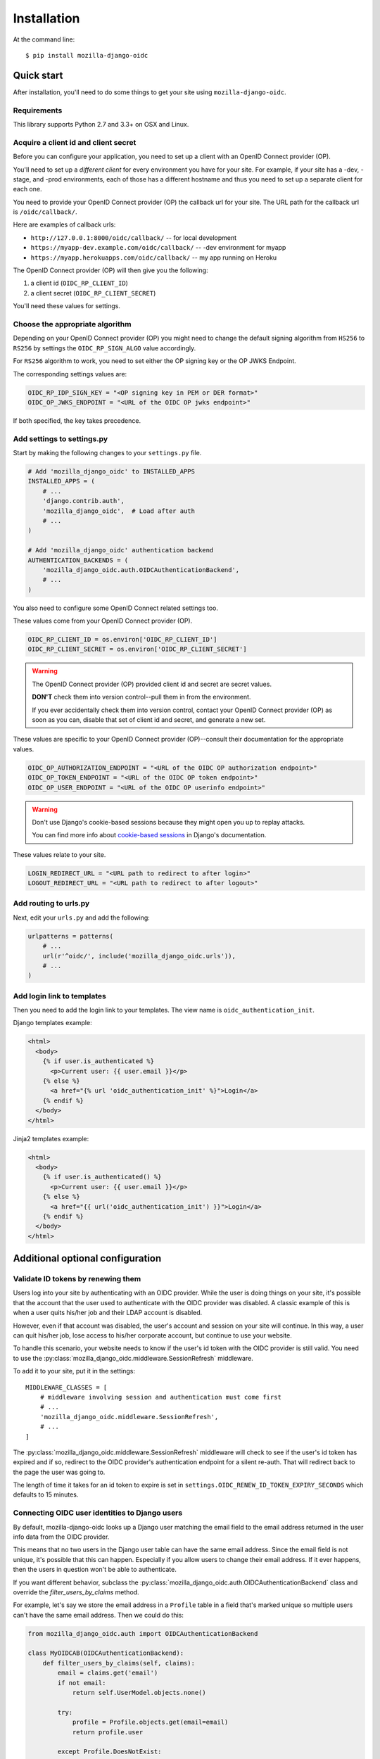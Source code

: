 ============
Installation
============

At the command line::

    $ pip install mozilla-django-oidc


Quick start
===========

After installation, you'll need to do some things to get your site using
``mozilla-django-oidc``.


Requirements
------------

This library supports Python 2.7 and 3.3+ on OSX and Linux.


Acquire a client id and client secret
-------------------------------------

Before you can configure your application, you need to set up a client with an
OpenID Connect provider (OP).

You'll need to set up a *different client* for every environment you have for
your site. For example, if your site has a -dev, -stage, and -prod environments,
each of those has a different hostname and thus you need to set up a separate
client for each one.

You need to provide your OpenID Connect provider (OP) the callback url for your
site. The URL path for the callback url is ``/oidc/callback/``.

Here are examples of callback urls:

* ``http://127.0.0.1:8000/oidc/callback/`` -- for local development
* ``https://myapp-dev.example.com/oidc/callback/`` -- -dev environment for myapp
* ``https://myapp.herokuapps.com/oidc/callback/`` -- my app running on Heroku

The OpenID Connect provider (OP) will then give you the following:

1. a client id (``OIDC_RP_CLIENT_ID``)
2. a client secret (``OIDC_RP_CLIENT_SECRET``)

You'll need these values for settings.

Choose the appropriate algorithm
--------------------------------

Depending on your OpenID Connect provider (OP) you might need to change the
default signing algorithm from ``HS256`` to ``RS256`` by settings the
``OIDC_RP_SIGN_ALGO`` value accordingly.

For ``RS256`` algorithm to work, you need to set either the OP signing key or
the OP JWKS Endpoint.

The corresponding settings values are:

.. code-block:: python

    OIDC_RP_IDP_SIGN_KEY = "<OP signing key in PEM or DER format>"
    OIDC_OP_JWKS_ENDPOINT = "<URL of the OIDC OP jwks endpoint>"

If both specified, the key takes precedence.

Add settings to settings.py
---------------------------

Start by making the following changes to your ``settings.py`` file.

.. code-block:: python

   # Add 'mozilla_django_oidc' to INSTALLED_APPS
   INSTALLED_APPS = (
       # ...
       'django.contrib.auth',
       'mozilla_django_oidc',  # Load after auth
       # ...
   )

   # Add 'mozilla_django_oidc' authentication backend
   AUTHENTICATION_BACKENDS = (
       'mozilla_django_oidc.auth.OIDCAuthenticationBackend',
       # ...
   )

You also need to configure some OpenID Connect related settings too.

These values come from your OpenID Connect provider (OP).

.. code-block:: python

   OIDC_RP_CLIENT_ID = os.environ['OIDC_RP_CLIENT_ID']
   OIDC_RP_CLIENT_SECRET = os.environ['OIDC_RP_CLIENT_SECRET']


.. warning::
   The OpenID Connect provider (OP) provided client id and secret are secret
   values.

   **DON'T** check them into version control--pull them in from the environment.

   If you ever accidentally check them into version control, contact your OpenID
   Connect provider (OP) as soon as you can, disable that set of client id and
   secret, and generate a new set.


These values are specific to your OpenID Connect provider (OP)--consult their
documentation for the appropriate values.

.. code-block:: python

   OIDC_OP_AUTHORIZATION_ENDPOINT = "<URL of the OIDC OP authorization endpoint>"
   OIDC_OP_TOKEN_ENDPOINT = "<URL of the OIDC OP token endpoint>"
   OIDC_OP_USER_ENDPOINT = "<URL of the OIDC OP userinfo endpoint>"


.. warning::
   Don't use Django's cookie-based sessions because they might open you up to
   replay attacks.

   You can find more info about `cookie-based sessions`_ in Django's documentation.

.. _cookie-based sessions: https://docs.djangoproject.com/en/1.11/topics/http/sessions/#using-cookie-based-sessions


These values relate to your site.

.. code-block:: python

   LOGIN_REDIRECT_URL = "<URL path to redirect to after login>"
   LOGOUT_REDIRECT_URL = "<URL path to redirect to after logout>"


Add routing to urls.py
----------------------

Next, edit your ``urls.py`` and add the following:

.. code-block:: python

   urlpatterns = patterns(
       # ...
       url(r'^oidc/', include('mozilla_django_oidc.urls')),
       # ...
   )


Add login link to templates
---------------------------

Then you need to add the login link to your templates. The view name is
``oidc_authentication_init``.

Django templates example:

.. code-block:: html+django

   <html>
     <body>
       {% if user.is_authenticated %}
         <p>Current user: {{ user.email }}</p>
       {% else %}
         <a href="{% url 'oidc_authentication_init' %}">Login</a>
       {% endif %}
     </body>
   </html>


Jinja2 templates example:

.. code-block:: html+jinja

   <html>
     <body>
       {% if user.is_authenticated() %}
         <p>Current user: {{ user.email }}</p>
       {% else %}
         <a href="{{ url('oidc_authentication_init') }}">Login</a>
       {% endif %}
     </body>
   </html>


Additional optional configuration
=================================

Validate ID tokens by renewing them
-----------------------------------

Users log into your site by authenticating with an OIDC provider. While the user
is doing things on your site, it's possible that the account that the user used
to authenticate with the OIDC provider was disabled. A classic example of this
is when a user quits his/her job and their LDAP account is disabled.

However, even if that account was disabled, the user's account and session on
your site will continue. In this way, a user can quit his/her job, lose access to
his/her corporate account, but continue to use your website.

To handle this scenario, your website needs to know if the user's id token with
the OIDC provider is still valid. You need to use the
:py:class:`mozilla_django_oidc.middleware.SessionRefresh` middleware.

To add it to your site, put it in the settings::

    MIDDLEWARE_CLASSES = [
        # middleware involving session and authentication must come first
        # ...
        'mozilla_django_oidc.middleware.SessionRefresh',
        # ...
    ]


The :py:class:`mozilla_django_oidc.middleware.SessionRefresh` middleware will
check to see if the user's id token has expired and if so, redirect to the OIDC
provider's authentication endpoint for a silent re-auth. That will redirect back
to the page the user was going to.

The length of time it takes for an id token to expire is set in
``settings.OIDC_RENEW_ID_TOKEN_EXPIRY_SECONDS`` which defaults to 15 minutes.


Connecting OIDC user identities to Django users
-----------------------------------------------

By default, mozilla-django-oidc looks up a Django user matching the email field
to the email address returned in the user info data from the OIDC provider.

This means that no two users in the Django user table can have the same email
address. Since the email field is not unique, it's possible that this can
happen. Especially if you allow users to change their email address. If it ever
happens, then the users in question won't be able to authenticate.

If you want different behavior, subclass the
:py:class:`mozilla_django_oidc.auth.OIDCAuthenticationBackend` class and
override the `filter_users_by_claims` method.

For example, let's say we store the email address in a ``Profile`` table
in a field that's marked unique so multiple users can't have the same
email address. Then we could do this:

.. code-block:: python

   from mozilla_django_oidc.auth import OIDCAuthenticationBackend

   class MyOIDCAB(OIDCAuthenticationBackend):
       def filter_users_by_claims(self, claims):
           email = claims.get('email')
           if not email:
               return self.UserModel.objects.none()

           try:
               profile = Profile.objects.get(email=email)
               return profile.user

           except Profile.DoesNotExist:
               return self.UserModel.objects.none()


Then you'd use the Python dotted path to that class in the
``settings.AUTHENTICATION_BACKENDS`` instead of
``mozilla_django_oidc.auth.OIDCAuthenticationBackend``.


Creating Django users
---------------------

Generating usernames
~~~~~~~~~~~~~~~~~~~~

If a user logs into your site and doesn't already have an account, by default,
mozilla-django-oidc will create a new Django user account. It will create the
``User`` instance filling in the username (hash of the email address) and email
fields.

If you want something different, set ``settings.OIDC_USERNAME_ALGO`` to a Python
dotted path to the function you want to use.

The function takes in an email address as a text (Python 2 unicode or Python 3
string) and returns a text (Python 2 unicode or Python 3 string).

Here's an example function for Python 3 and Django 1.11 that doesn't convert
the email address at all:

.. code-block:: python

   import unicodedata

   def generate_username(email):
       # Using Python 3 and Django 1.11, usernames can contain alphanumeric
       # (ascii and unicode), _, @, +, . and - characters. So we normalize
       # it and slice at 150 characters.
       return unicodedata.normalize('NFKC', email)[:150]


.. seealso::

   Django 1.8 username:
       https://docs.djangoproject.com/en/1.8/ref/contrib/auth/#django.contrib.auth.models.User.username

   Django 1.11 username:
       https://docs.djangoproject.com/en/1.11/ref/contrib/auth/#django.contrib.auth.models.User.username

   Django 2.0 username:
       https://docs.djangoproject.com/en/2.0/ref/contrib/auth/#django.contrib.auth.models.User.username


Changing how Django users are created
~~~~~~~~~~~~~~~~~~~~~~~~~~~~~~~~~~~~~

If your website needs to do other bookkeeping things when a new ``User`` record
is created, then you should subclass the
:py:class:`mozilla_django_oidc.auth.OIDCAuthenticationBackend` class and
override the `create_user` method, and optionally, the `update_user` method.

For example, let's say you want to populate the ``User`` instance with other
data from the claims:

.. code-block:: python

   from mozilla_django_oidc.auth import OIDCAuthenticationBackend
   from myapp.models import Profile

   class MyOIDCAB(OIDCAuthenticationBackend):
       def create_user(self, claims):
           user = super(MyOIDCAB, self).create_user(claims)

           user.first_name = claims.get('given_name', '')
           user.last_name = claims.get('family_name', '')
           user.save()

           return user

       def update_user(self, user, claims):
           user.first_name = claims.get('given_name', '')
           user.last_name = claims.get('family_name', '')
           user.save()

           return user


Then you'd use the Python dotted path to that class in the
``settings.AUTHENTICATION_BACKENDS`` instead of
``mozilla_django_oidc.auth.OIDCAuthenticationBackend``.


.. seealso::

   https://openid.net/specs/openid-connect-core-1_0.html#StandardClaims


Preventing mozilla-django-oidc from creating new Django users
~~~~~~~~~~~~~~~~~~~~~~~~~~~~~~~~~~~~~~~~~~~~~~~~~~~~~~~~~~~~~

If you don't want mozilla-django-oidc to create Django users, you can add this
setting::

    OIDC_CREATE_USER = False


You might want to do this if you want to control user creation because your
system requires additional process to allow people to use it.


.. _advanced_claim_verification:

Advanced user verification based on their claims
~~~~~~~~~~~~~~~~~~~~~~~~~~~~~~~~~~~~~~~~~~~~~~~~

In case you need to check additional values in the user's claims to decide
if the authentication should happen at all (included creating new users
if ``OIDC_CREATE_USER`` is ``True``), then you should subclass the
:py:class:`mozilla_django_oidc.auth.OIDCAuthenticationBackend` class and
override the `verify_claims` method. It should return either ``True`` or
``False`` to either continue or stop the whole authentication process.

.. code-block:: python

   class MyOIDCAB(OIDCAuthenticationBackend):
       def verify_claims(self, claims):
           verified = super(MyOIDCAB, self).verify_claims(claims)
           is_admin = 'admin' in claims.get('group', [])
           return verified and is_admin

.. seealso::

   https://openid.net/specs/openid-connect-core-1_0.html#StandardClaims


Log user out of the OpenID Connect provider
~~~~~~~~~~~~~~~~~~~~~~~~~~~~~~~~~~~~~~~~~~~

When a user logs out, by default, mozilla-django-oidc will end the current
Django session.  However, the user may still have an active session with the
OpenID Connect provider, in which case, the user would likely not be prompted
to log back in.

Some OpenID Connect providers support a custom (not part of OIDC spec) mechanism
to end the provider's session.  We can build a function for
``OIDC_OP_LOGOUT_URL_METHOD`` that will redirect the user to the provider after
mozilla-django-oidc ends the Django session.


.. code-block:: python

   def provider_logout(request):
       # See your provider's documentation for details on if and how this is
       # supported
       redirect_url = 'https://myprovider.com/logout'
       return redirect_url


The ``request.build_absolute_uri`` can be used if the provider requires
a return-to location.


Troubleshooting
---------------

mozilla-django-oidc logs using the ``mozilla_django_oidc`` logger. Enable that
logger in settings to see logging messages to help you debug:

.. code-block:: python

   LOGGING = {
       ...
       'loggers': {
           'mozilla_django_oidc': {
               'handlers': ['console'],
               'level': 'DEBUG'
           },
       ...
   }


Make sure to use the appropriate handler for your app.
